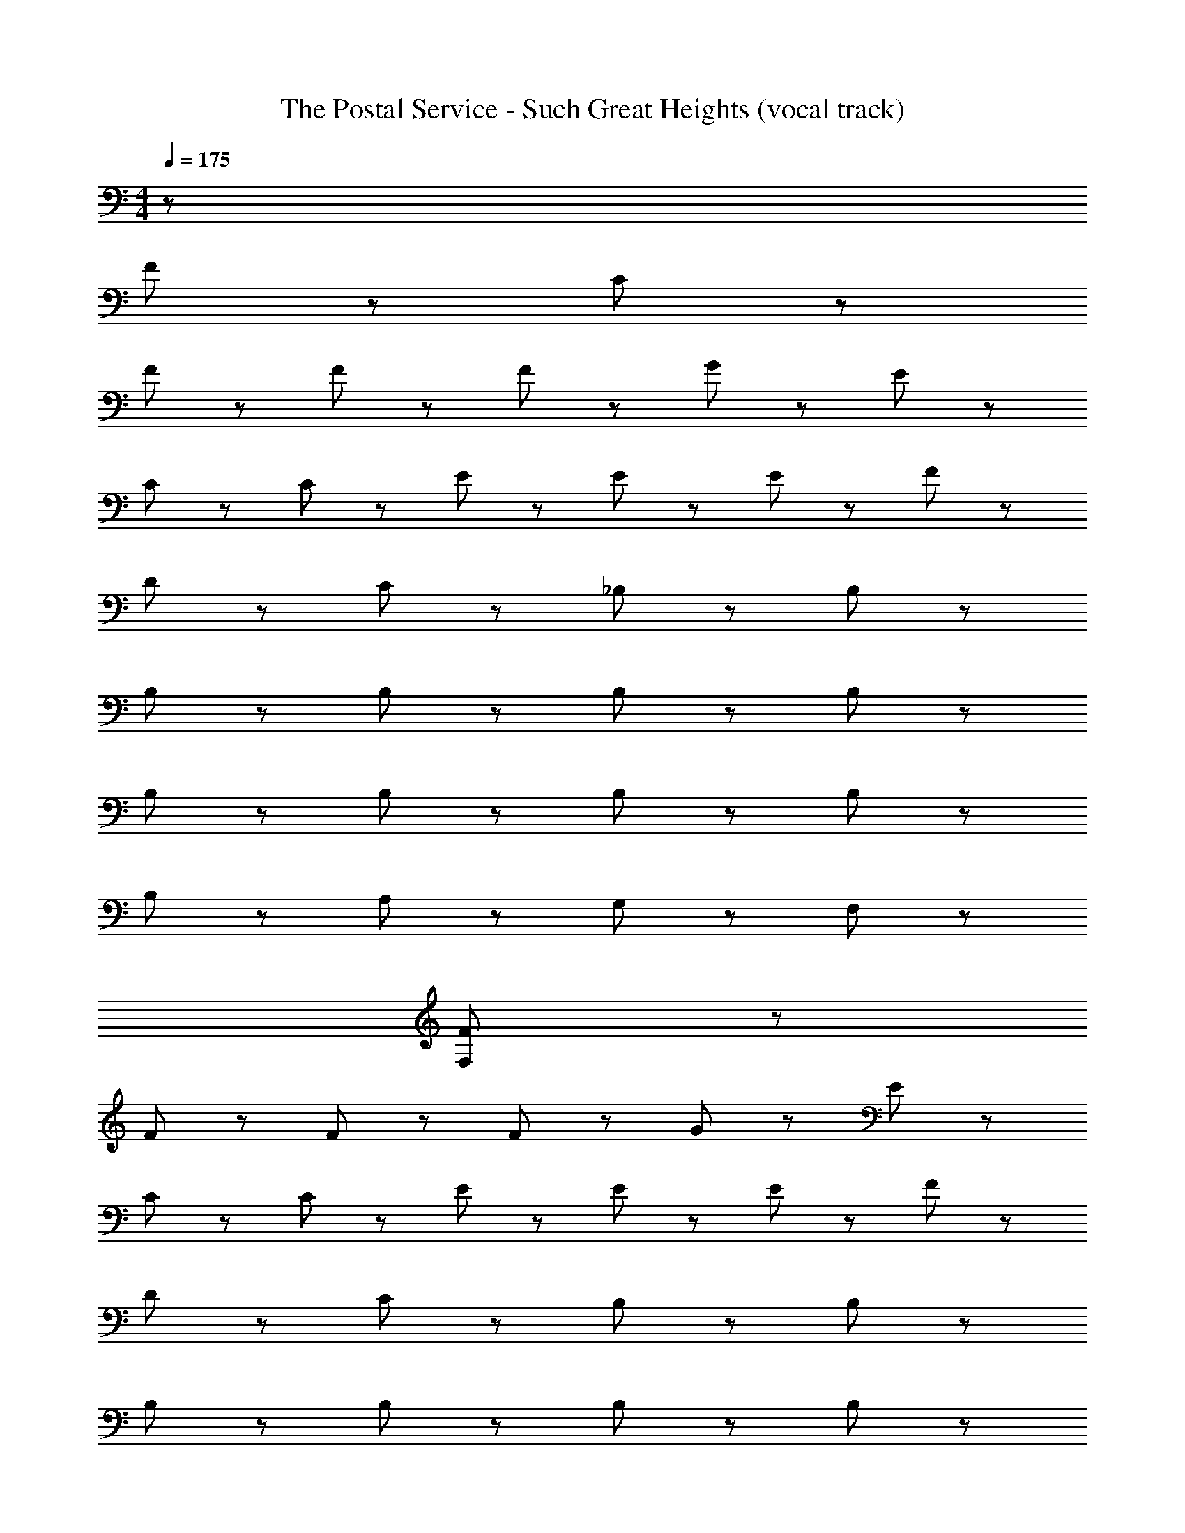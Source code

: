 X: 1
T: The Postal Service - Such Great Heights (vocal track)
L: 1/8
M: 4/4
Q: 1/4=175
Z: ABC Generated by Starbound Composer
K: C
z240 
F47/12 z37/12 C11/12 z/12 
F23/12 z/12 F23/12 z/12 F23/12 z/12 G11/12 z/12 E47/12 z37/12 
C11/12 z/12 C11/12 z/12 E11/12 z/12 E23/12 z/12 E23/12 z/12 F23/12 z/12 
D35/12 z/12 C23/12 z/12 _B,23/12 z/12 B,23/12 z/12 
B,11/12 z/12 B,23/12 z/12 B,23/12 z/12 B,23/12 z13/12 
B,11/12 z/12 B,23/12 z/12 B,23/12 z/12 B,23/12 z13/12 
B,11/12 z/12 A,23/12 z13/12 G,23/12 z/12 F,23/12 z/12 
[F,23/12F47/12] z73/12 
F23/12 z/12 F23/12 z/12 F23/12 z/12 G11/12 z/12 E47/12 z37/12 
C11/12 z/12 C11/12 z/12 E11/12 z/12 E23/12 z/12 E23/12 z/12 F23/12 z/12 
D35/12 z/12 C23/12 z/12 B,23/12 z/12 B,23/12 z/12 
B,11/12 z/12 B,23/12 z/12 B,23/12 z/12 B,23/12 z13/12 
B,11/12 z/12 B,23/12 z/12 B,23/12 z/12 B,23/12 z13/12 
B,11/12 z/12 A,23/12 z13/12 G,23/12 z/12 F,23/12 z/12 
[F,23/12c2F47/12] z/12 e2 f2 c2 
F23/12 z/12 F23/12 z/12 F23/12 z/12 G11/12 z/12 [E47/12z] 
c2 e2 g2 [C11/12c2] z/12 C11/12 z/12 
E11/12 z/12 E23/12 z/12 E23/12 z/12 F23/12 z/12 [D35/12z] 
_B2 [C23/12A2] z/12 [B,23/12c2] z/12 [B,23/12G2] z/12 
B,11/12 z/12 B,23/12 z/12 B,23/12 z/12 [B,23/12z] G [F2z] 
B,11/12 z/12 B,23/12 z/12 B,23/12 z/12 B,23/12 z13/12 
B,11/12 z/12 A,23/12 z13/12 G,23/12 z/12 [F,23/12C23/12F2] z/12 
[F,23/12c2F47/12] z/12 e2 f2 [c2z] C11/12 z/12 
F23/12 z/12 F23/12 z/12 F23/12 z/12 G11/12 z/12 [E47/12z] 
c2 e2 g2 [C11/12c2] z/12 C11/12 z/12 
E11/12 z/12 E23/12 z/12 E23/12 z/12 F23/12 z/12 [D35/12z] 
B2 [C23/12A2] z/12 [B,23/12c2] z/12 [B,23/12G2] z/12 
B,11/12 z/12 B,23/12 z/12 B,23/12 z/12 [B,23/12z] G [F2z] 
B,11/12 z/12 B,23/12 z/12 B,23/12 z/12 B,23/12 z13/12 
B,11/12 z/12 A,23/12 z13/12 G,23/12 z/12 F,23/12 z/12 
[C23/12F,23/12C23/12] z/12 [C23/12C23/12] z/12 [C23/12C23/12] z/12 [C23/12C23/12] z/12 
[C23/12C23/12] z/12 [A,23/12A,23/12] z/12 [C23/12C23/12] z/12 [D47/12D47/12] z/12 
[C47/12C47/12] z/12 [C47/12C47/12] z/12 
[D47/12D47/12] z/12 [F47/12F47/12] z/12 
[B,47/12B,47/12] z73/12 
[B,47/12B,47/12] z/12 [A,95/12A,95/12] z73/12 
[F,23/12F,23/12] z/12 [C23/12C23/12] z/12 [C23/12C23/12] z/12 [C23/12C23/12] z/12 
[C23/12C23/12] z/12 [C23/12C23/12] z/12 [A,23/12A,23/12] z/12 [C23/12C23/12] z/12 
[D47/12D47/12] z/12 [C47/12C47/12] z/12 
[C47/12C47/12] z/12 [D47/12D47/12] z/12 
[F47/12F47/12] z/12 [B,47/12B,47/12] z25/12 
[B,47/12B,47/12] z/12 [D47/12D47/12] z/12 
[A,95/12A,95/12] z/12 
[F,95/12F,95/12] z/12 
[c2F47/12] e2 f2 c2 
F23/12 z/12 F23/12 z/12 F23/12 z/12 G11/12 z/12 [E47/12z] 
c2 e2 g2 [C23/12c2] z/12 
E23/12 z/12 E23/12 z/12 E23/12 z/12 F11/12 z/12 [D35/12z] 
B2 [C23/12A2] z/12 [B,23/12c2] z/12 [B,23/12G2] z/12 
B,11/12 z/12 B,23/12 z/12 B,23/12 z/12 [B,23/12z] G [F2z] 
B,11/12 z/12 B,23/12 z/12 B,23/12 z/12 B,23/12 z13/12 
B,11/12 z/12 A,23/12 z13/12 G,23/12 z/12 [F,23/12C23/12F2] z/12 
[F,23/12c2F47/12] z/12 e2 f2 [c2z] C11/12 z/12 
F23/12 z/12 F23/12 z/12 F23/12 z/12 G11/12 z/12 [E47/12z] 
c2 e2 g2 [C11/12c2] z/12 C11/12 z/12 
E11/12 z/12 E23/12 z/12 E23/12 z/12 F23/12 z/12 [D35/12z] 
B2 [C23/12A2] z/12 [B,23/12c2] z/12 [B,23/12G2] z/12 
B,11/12 z/12 B,23/12 z/12 B,23/12 z/12 [B,23/12z] G [F2z] 
B,11/12 z/12 B,23/12 z/12 B,23/12 z/12 B,23/12 z13/12 
B,11/12 z/12 A,23/12 z13/12 G,23/12 z/12 F,23/12 z/12 
[C23/12C23/12F,23/12] z/12 [C23/12C23/12] z/12 [C23/12C23/12] z/12 [C23/12C23/12] z/12 
[C23/12C23/12] z/12 [A,23/12A,23/12] z/12 [C23/12C23/12] z/12 [D47/12D47/12] z/12 
[C47/12C47/12] z/12 [C47/12C47/12] z/12 
[D47/12D47/12] z/12 [F47/12F47/12] z/12 
[B,47/12B,47/12] z73/12 
[B,47/12B,47/12] z/12 [A,95/12A,95/12] z73/12 
[F,23/12F,23/12] z/12 [C23/12C23/12] z/12 [C23/12C23/12] z/12 [C23/12C23/12] z/12 
[C23/12C23/12] z/12 [C23/12C23/12] z/12 [A,23/12A,23/12] z/12 [C23/12C23/12] z/12 
[D47/12D47/12] z/12 [C47/12C47/12] z/12 
[C47/12C47/12] z/12 [D47/12D47/12] z/12 
[F47/12F47/12] z/12 [B,47/12B,47/12] z25/12 
[B,47/12B,47/12] z/12 [D47/12D47/12] z/12 
[A,95/12A,95/12] z/12 
[F,95/12F,95/12] z1153/12 
c2 e2 f2 c2 z8 
c2 e2 g2 c2 z8 
B2 A2 c2 G2 z8 
c2 e2 f2 c2 z8 
c2 e2 g2 c2 z8 
B2 A2 c2 G2 z16 
[C23/12C23/12] z/12 [C23/12C23/12] z/12 [C23/12C23/12] z/12 [C23/12C23/12] z/12 
[C23/12C23/12] z/12 [A,23/12A,23/12] z/12 [C23/12C23/12] z/12 [D47/12D47/12] z/12 
[C47/12C47/12] z/12 [C47/12C47/12] z/12 
[D47/12D47/12] z/12 [F47/12F47/12] z/12 
[B,47/12B,47/12] z73/12 
[B,47/12B,47/12] z/12 [A,95/12A,95/12] z73/12 
[F,23/12F,23/12] z/12 [C23/12C23/12] z/12 [C23/12C23/12] z/12 [C23/12C23/12] z/12 
[C23/12C23/12] z/12 [C23/12C23/12] z/12 [A,23/12A,23/12] z/12 [C23/12C23/12] z/12 
[D47/12D47/12] z/12 [C47/12C47/12] z/12 
[C47/12C47/12] z/12 [D47/12D47/12] z/12 
[F47/12F47/12] z/12 [B,47/12B,47/12] z25/12 
[B,47/12B,47/12] z/12 [D47/12D47/12] z/12 
[A,95/12A,95/12] z/12 
[F,95/12F,95/12] z/12 
[C23/12C23/12] z/12 [C23/12C23/12] z/12 [C23/12C23/12] z/12 [C23/12C23/12] z/12 
[C23/12C23/12] z/12 [A,23/12A,23/12] z/12 [C23/12C23/12] z/12 [D47/12D47/12] z/12 
[C47/12C47/12] z/12 [C47/12C47/12] z/12 
[D47/12D47/12] z/12 [F47/12F47/12] z/12 
[B,71/12B,71/12] z289/12 
[C23/12C23/12] z/12 C23/12 z/12 C23/12 z/12 [C23/12C23/12] z/12 
C23/12 z/12 A,23/12 z/12 [C23/12C23/12] z/12 D47/12 z/12 
C47/12 z/12 [C47/12C47/12] z/12 
D47/12 z/12 F47/12 z/12 
[B,71/12B,71/12] 
